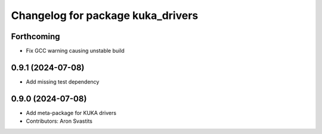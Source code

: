 ^^^^^^^^^^^^^^^^^^^^^^^^^^^^^^^^^^
Changelog for package kuka_drivers
^^^^^^^^^^^^^^^^^^^^^^^^^^^^^^^^^^

Forthcoming
-----------
* Fix GCC warning causing unstable build

0.9.1 (2024-07-08)
------------------
* Add missing test dependency

0.9.0 (2024-07-08)
------------------
* Add meta-package for KUKA drivers
* Contributors: Aron Svastits
